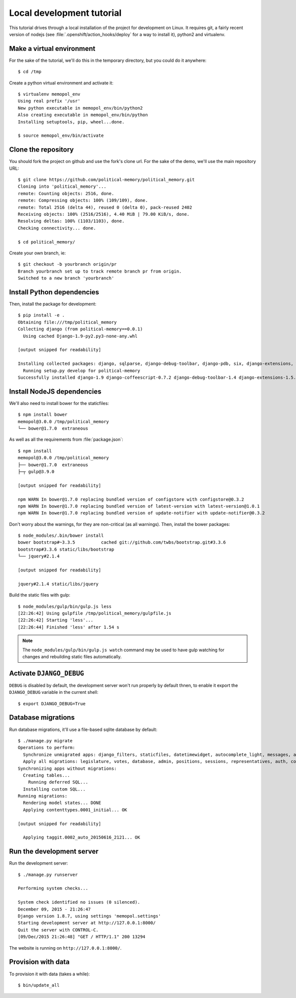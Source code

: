 Local development tutorial
~~~~~~~~~~~~~~~~~~~~~~~~~~

.. warn:: I reverse-engineered this from the source code I inherited, I might
          not be doing the right way nor be able to defend all of technical
          decisions.

This tutorial drives through a local installation of the project for
development on Linux. It requires git, a fairly recent version of nodejs (see
:file:`.openshift/action_hooks/deploy` for a way to install it), python2 and
virtualenv.

Make a virtual environment
==========================

For the sake of the tutorial, we'll do this in the temporary directory, but you
could do it anywhere::

    $ cd /tmp

Create a python virtual environment and activate it::

    $ virtualenv memopol_env
    Using real prefix '/usr'
    New python executable in memopol_env/bin/python2
    Also creating executable in memopol_env/bin/python
    Installing setuptools, pip, wheel...done.

    $ source memopol_env/bin/activate

Clone the repository
====================

You should fork the project on github and use the fork's clone url. For the
sake of the demo, we'll use the main repository URL::

    $ git clone https://github.com/political-memory/political_memory.git
    Cloning into 'political_memory'...
    remote: Counting objects: 2516, done.
    remote: Compressing objects: 100% (109/109), done.
    remote: Total 2516 (delta 44), reused 0 (delta 0), pack-reused 2402
    Receiving objects: 100% (2516/2516), 4.40 MiB | 79.00 KiB/s, done.
    Resolving deltas: 100% (1103/1103), done.
    Checking connectivity... done.

    $ cd political_memory/

Create your own branch, ie::

    $ git checkout -b yourbranch origin/pr
    Branch yourbranch set up to track remote branch pr from origin.
    Switched to a new branch 'yourbranch'

Install Python dependencies
===========================

Then, install the package for development::

    $ pip install -e .
    Obtaining file:///tmp/political_memory
    Collecting django (from political-memory==0.0.1)
      Using cached Django-1.9-py2.py3-none-any.whl

    [output snipped for readability]

    Installing collected packages: django, sqlparse, django-debug-toolbar, django-pdb, six, django-extensions, werkzeug, south, pygments, markdown, hamlpy, django-coffeescript, ijson, python-dateutil, pytz, political-memory
      Running setup.py develop for political-memory
    Successfully installed django-1.9 django-coffeescript-0.7.2 django-debug-toolbar-1.4 django-extensions-1.5.9 django-pdb-0.4.2 hamlpy-0.82.2 ijson-2.2 markdown-2.6.5 political-memory pygments-2.0.2 python-dateutil-2.4.2 pytz-2015.7 six-1.10.0 south-1.0.2 sqlparse-0.1.18 werkzeug-0.11.2

Install NodeJS dependencies
===========================

We'll also need to install bower for the staticfiles::

    $ npm install bower
    memopol@3.0.0 /tmp/political_memory
    └── bower@1.7.0  extraneous

As well as all the requirements from :file:`package.json`::

    $ npm install
    memopol@3.0.0 /tmp/political_memory
    ├── bower@1.7.0  extraneous
    ├─┬ gulp@3.9.0

    [output snipped for readability]

    npm WARN In bower@1.7.0 replacing bundled version of configstore with configstore@0.3.2
    npm WARN In bower@1.7.0 replacing bundled version of latest-version with latest-version@1.0.1
    npm WARN In bower@1.7.0 replacing bundled version of update-notifier with update-notifier@0.3.2

Don't worry about the warnings, for they are non-critical (as all warnings).
Then, install the bower packages::

    $ node_modules/.bin/bower install
    bower bootstrap#~3.3.5          cached git://github.com/twbs/bootstrap.git#3.3.6
    bootstrap#3.3.6 static/libs/bootstrap
    └── jquery#2.1.4

    [output snipped for readability]

    jquery#2.1.4 static/libs/jquery

Build the static files with gulp::

    $ node_modules/gulp/bin/gulp.js less
    [22:26:42] Using gulpfile /tmp/political_memory/gulpfile.js
    [22:26:42] Starting 'less'...
    [22:26:44] Finished 'less' after 1.54 s

.. note:: The ``node_modules/gulp/bin/gulp.js watch`` command may be used to
          have gulp watching for changes and rebuilding static files
          automatically.

Activate ``DJANGO_DEBUG``
=========================

``DEBUG`` is disabled by default, the development server
won't run properly by default thnen, to enable it export
the ``DJANGO_DEBUG`` variable in the current shell::

    $ export DJANGO_DEBUG=True

Database migrations
===================

Run database migrations, it'll use a file-based sqlite database by default::

    $ ./manage.py migrate
    Operations to perform:
      Synchronize unmigrated apps: django_filters, staticfiles, datetimewidget, autocomplete_light, messages, adminplus, compressor, humanize, django_extensions, constance, bootstrap3
      Apply all migrations: legislature, votes, database, admin, positions, sessions, representatives, auth, contenttypes, representatives_votes, taggit
    Synchronizing apps without migrations:
      Creating tables...
        Running deferred SQL...
      Installing custom SQL...
    Running migrations:
      Rendering model states... DONE
      Applying contenttypes.0001_initial... OK

    [output snipped for readability]

      Applying taggit.0002_auto_20150616_2121... OK

Run the development server
==========================

Run the development server::

    $ ./manage.py runserver

    Performing system checks...

    System check identified no issues (0 silenced).
    December 09, 2015 - 21:26:47
    Django version 1.8.7, using settings 'memopol.settings'
    Starting development server at http://127.0.0.1:8000/
    Quit the server with CONTROL-C.
    [09/Dec/2015 21:26:48] "GET / HTTP/1.1" 200 13294

The website is running on ``http://127.0.0.1:8000/``.

Provision with data
===================

To provision it with data (takes a while)::

    $ bin/update_all
